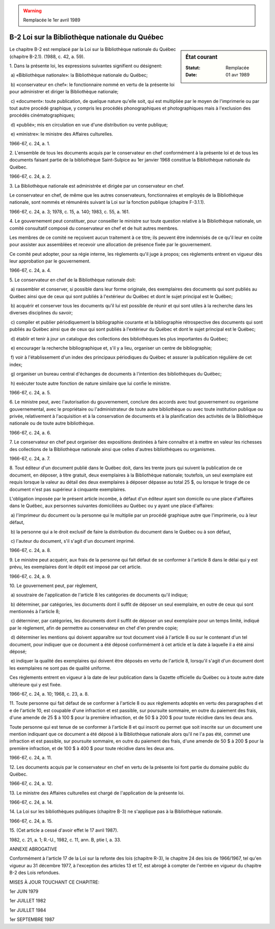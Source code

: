 .. warning:: Remplacée le 1er avril 1989

.. _B-2:

===============================================
B-2 Loi sur la Bibliothèque nationale du Québec
===============================================

.. sidebar:: État courant

    :Statut: Remplacée
    :Date: 01 avr 1989

Le chapitre B-2 est remplacé par la Loi sur la Bibliothèque nationale du Québec (chapitre B-2.1).  (1988, c. 42, a. 59).

1. Dans la présente loi, les expressions suivantes signifient ou désignent:

 a) «Bibliothèque nationale»: la Bibliothèque nationale du Québec;

 b) «conservateur en chef»: le fonctionnaire nommé en vertu de la présente loi pour administrer et diriger la Bibliothèque nationale;

 c) «document»: toute publication, de quelque nature qu'elle soit, qui est multipliée par le moyen de l'imprimerie ou par tout autre procédé graphique, y compris les procédés phonographiques et photographiques mais à l'exclusion des procédés cinématographiques;

 d) «publié»; mis en circulation en vue d'une distribution ou vente publique;

 e) «ministre»: le ministre des Affaires culturelles.

1966-67, c. 24, a. 1.

2. L'ensemble de tous les documents acquis par le conservateur en chef conformément à la présente loi et de tous les documents faisant partie de la bibliothèque Saint-Sulpice au 1er janvier 1968 constitue la Bibliothèque nationale du Québec.

1966-67, c. 24, a. 2.

3. La Bibliothèque nationale est administrée et dirigée par un conservateur en chef.

Le conservateur en chef, de même que les autres conservateurs, fonctionnaires et employés de la Bibliothèque nationale, sont nommés et rémunérés suivant la Loi sur la fonction publique (chapitre F-3.1.1).

1966-67, c. 24, a. 3; 1978, c. 15, a. 140; 1983, c. 55, a. 161.

4. Le gouvernement peut constituer, pour conseiller le ministre sur toute question relative à la Bibliothèque nationale, un comité consultatif composé du conservateur en chef et de huit autres membres.

Les membres de ce comité ne reçoivent aucun traitement à ce titre; ils peuvent être indemnisés de ce qu'il leur en coûte pour assister aux assemblées et recevoir une allocation de présence fixée par le gouvernement.

Ce comité peut adopter, pour sa régie interne, les règlements qu'il juge à propos; ces règlements entrent en vigueur dès leur approbation par le gouvernement.

1966-67, c. 24, a. 4.

5. Le conservateur en chef de la Bibliothèque nationale doit:

 a) rassembler et conserver, si possible dans leur forme originale, des exemplaires des documents qui sont publiés au Québec ainsi que de ceux qui sont publiés à l'extérieur du Québec et dont le sujet principal est le Québec;

 b) acquérir et conserver tous les documents qu'il lui est possible de réunir et qui sont utiles à la recherche dans les diverses disciplines du savoir;

 c) compiler et publier périodiquement la bibliographie courante et la bibliographie rétrospective des documents qui sont publiés au Québec ainsi que de ceux qui sont publiés à l'extérieur du Québec et dont le sujet principal est le Québec;

 d) établir et tenir à jour un catalogue des collections des bibliothèques les plus importantes du Québec;

 e) encourager la recherche bibliographique et, s'il y a lieu, organiser un centre de bibliographie;

 f) voir à l'établissement d'un index des principaux périodiques du Québec et assurer la publication régulière de cet index;

 g) organiser un bureau central d'échanges de documents à l'intention des bibliothèques du Québec;

 h) exécuter toute autre fonction de nature similaire que lui confie le ministre.

1966-67, c. 24, a. 5.

6. Le ministre peut, avec l'autorisation du gouvernement, conclure des accords avec tout gouvernement ou organisme gouvernemental, avec le propriétaire ou l'administrateur de toute autre bibliothèque ou avec toute institution publique ou privée, relativement à l'acquisition et à la conservation de documents et à la planification des activités de la Bibliothèque nationale ou de toute autre bibliothèque.

1966-67, c. 24, a. 6.

7. Le conservateur en chef peut organiser des expositions destinées à faire connaître et à mettre en valeur les richesses des collections de la Bibliothèque nationale ainsi que celles d'autres bibliothèques ou organismes.

1966-67, c. 24, a. 7.

8. Tout éditeur d'un document publié dans le Québec doit, dans les trente jours qui suivent la publication de ce document, en déposer, à titre gratuit, deux exemplaires à la Bibliothèque nationale; toutefois, un seul exemplaire est requis lorsque la valeur au détail des deux exemplaires à déposer dépasse au total 25 $, ou lorsque le tirage de ce document n'est pas supérieur à cinquante exemplaires.

L'obligation imposée par le présent article incombe, à défaut d'un éditeur ayant son domicile ou une place d'affaires dans le Québec, aux personnes suivantes domiciliées au Québec ou y ayant une place d'affaires:

 a) l'imprimeur du document ou la personne qui le multiplie par un procédé graphique autre que l'imprimerie, ou à leur défaut,

 b) la personne qui a le droit exclusif de faire la distribution du document dans le Québec ou à son défaut,

 c) l'auteur du document, s'il s'agit d'un document imprimé.

1966-67, c. 24, a. 8.

9. Le ministre peut acquérir, aux frais de la personne qui fait défaut de se conformer à l'article 8 dans le délai qui y est prévu, les exemplaires dont le dépôt est imposé par cet article.

1966-67, c. 24, a. 9.

10. Le gouvernement peut, par règlement,

 a) soustraire de l'application de l'article 8 les catégories de documents qu'il indique;

 b) déterminer, par catégories, les documents dont il suffit de déposer un seul exemplaire, en outre de ceux qui sont mentionnés à l'article 8;

 c) déterminer, par catégories, les documents dont il suffit de déposer un seul exemplaire pour un temps limité, indiqué par le règlement, afin de permettre au conservateur en chef d'en prendre copie;

 d) déterminer les mentions qui doivent apparaître sur tout document visé à l'article 8 ou sur le contenant d'un tel document, pour indiquer que ce document a été déposé conformément à cet article et la date à laquelle il a été ainsi déposé;

 e) indiquer la qualité des exemplaires qui doivent être déposés en vertu de l'article 8, lorsqu'il s'agit d'un document dont les exemplaires ne sont pas de qualité uniforme.

Ces règlements entrent en vigueur à la date de leur publication dans la Gazette officielle du Québec ou à toute autre date ultérieure qui y est fixée.

1966-67, c. 24, a. 10; 1968, c. 23, a. 8.

11. Toute personne qui fait défaut de se conformer à l'article 8 ou aux règlements adoptés en vertu des paragraphes d et e de l'article 10, est coupable d'une infraction et est passible, sur poursuite sommaire, en outre du paiement des frais, d'une amende de 25 $ à 100 $ pour la première infraction, et de 50 $ à 200 $ pour toute récidive dans les deux ans.

Toute personne qui est tenue de se conformer à l'article 8 et qui inscrit ou permet que soit inscrite sur un document une mention indiquant que ce document a été déposé à la Bibliothèque nationale alors qu'il ne l'a pas été, commet une infraction et est passible, sur poursuite sommaire, en outre du paiement des frais, d'une amende de 50 $ à 200 $ pour la première infraction, et de 100 $ à 400 $ pour toute récidive dans les deux ans.

1966-67, c. 24, a. 11.

12. Les documents acquis par le conservateur en chef en vertu de la présente loi font partie du domaine public du Québec.

1966-67, c. 24, a. 12.

13. Le ministre des Affaires culturelles est chargé de l'application de la présente loi.

1966-67, c. 24, a. 14.

14. La Loi sur les bibliothèques publiques (chapitre B-3) ne s'applique pas à la Bibliothèque nationale.

1966-67, c. 24, a. 15.

15. (Cet article a cessé d'avoir effet le 17 avril 1987).

1982, c. 21, a. 1; R.-U., 1982, c. 11, ann. B, ptie I, a. 33.

ANNEXE ABROGATIVE

Conformément à l'article 17 de la Loi sur la refonte des lois (chapitre R-3), le chapitre 24 des lois de 1966/1967, tel qu'en vigueur au 31 décembre 1977, à l'exception des articles 13 et 17, est abrogé à compter de l'entrée en vigueur du chapitre B-2 des Lois refondues.

MISES À JOUR TOUCHANT CE CHAPITRE:

1er JUIN 1979

1er JUILLET 1982

1er JUILLET 1984

1er SEPTEMBRE 1987
